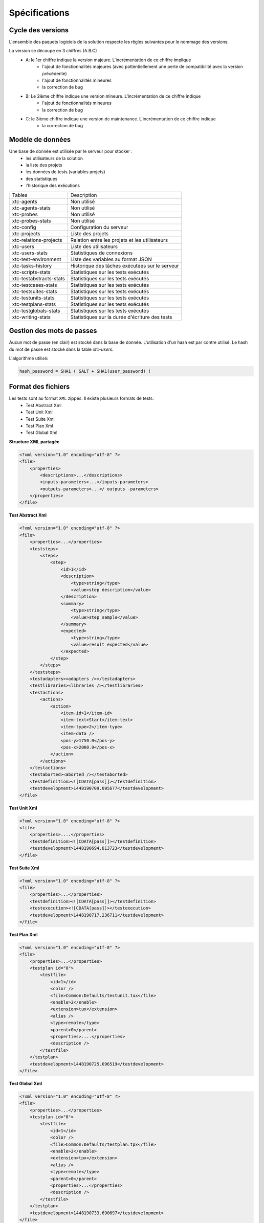 Spécifications
=============

Cycle des versions
-------------------

L'ensemble des paquets logiciels de la solution respecte les rêgles suivantes pour le nommage des versions.

La version se découpe en 3 chiffres (A.B.C)
 - A: le 1er chiffre indique la version majeure. L'incrémentation de ce chiffre implique 
    - l'ajout de fonctionnalités majeures (avec pottentiellement une perte de compatibilité avec la version précédente)
    - l'ajout de fonctionnalités mineures
    - la correction de bug
 - B: Le 2ième chiffre indique une version mineure. L'incrémentation de ce chiffre indique
    - l'ajout de fonctionnalités mineures
    - la correction de bug
 - C: le 3ième chiffre indique une version de maintenance. L'incrémentation de ce chiffre indique
    - la correction de bug

Modèle de données
-------------------

Une base de donnée est utilisée par le serveur pour stocker :
 - les utilisateurs de la solution
 - la liste des projets
 - les données de tests (variables projets)
 - des statistiques
 - l'historique des exécutions

+-------------------------+-----------------------------------------------+
|  Tables                 |    Description                                |
+-------------------------+-----------------------------------------------+
|  xtc-agents             | Non utilisé                                   |
+-------------------------+-----------------------------------------------+
|  xtc-agents-stats       | Non utilisé                                   |
+-------------------------+-----------------------------------------------+
|  xtc-probes             | Non utilisé                                   |
+-------------------------+-----------------------------------------------+
|  xtc-probes-stats       | Non utilisé                                   |
+-------------------------+-----------------------------------------------+
|  xtc-config             | Configuration du serveur                      |
+-------------------------+-----------------------------------------------+
|  xtc-projects           | Liste des projets                             |
+-------------------------+-----------------------------------------------+
|  xtc-relations-projects | Relation entre les projets et les utilisateurs|
+-------------------------+-----------------------------------------------+
|  xtc-users              | Liste des utilisateurs                        |
+-------------------------+-----------------------------------------------+
|  xtc-users-stats        | Statistiques de connexions                    |
+-------------------------+-----------------------------------------------+
|  xtc-test-environment   | Liste des variables au format JSON            |
+-------------------------+-----------------------------------------------+
|  xtc-tasks-history      | Historique des tâches exécutées sur le serveur|
+-------------------------+-----------------------------------------------+
|  xtc-scripts-stats      | Statistiques sur les tests exécutés           |
+-------------------------+-----------------------------------------------+
|  xtc-testabstracts-stats| Statistiques sur les tests exécutés           |
+-------------------------+-----------------------------------------------+
|  xtc-testcases-stats    | Statistiques sur les tests exécutés           |
+-------------------------+-----------------------------------------------+
|  xtc-testsuites-stats   | Statistiques sur les tests exécutés           |
+-------------------------+-----------------------------------------------+
|  xtc-testunits-stats    | Statistiques sur les tests exécutés           |
+-------------------------+-----------------------------------------------+
|  xtc-testplans-stats    | Statistiques sur les tests exécutés           |
+-------------------------+-----------------------------------------------+
|  xtc-testglobals-stats  | Statistiques sur les tests exécutés           |
+-------------------------+-----------------------------------------------+
|  xtc-writing-stats      | Statistiques sur la durée d'écriture des tests|
+-------------------------+-----------------------------------------------+


Gestion des mots de passes
-------------------

Aucun mot de passe (en clair) est stocké dans la base de donnée. L'utilisation d'un hash est par contre utilisé.
Le hash du mot de passe est stocké dans la table `xtc-users`.

L'algorithme utilisé:

.. code-block::
  
  hash_password = SHA1 ( SALT + SHA1(user_password) )
  

.. image:: /_static/images/server/server_table_pwd.png

Format des fichiers
-------------------

Les tests sont au format ``XML`` zippés. Il existe plusieurs formats de tests:
 - Test Abstract Xml
 - Test Unit Xml
 - Test Suite Xml
 - Test Plan Xml
 - Test Global Xml

**Structure XML partagée**

.. code-block:: xml

    <?xml version="1.0" encoding="utf-8" ?>
    <file>
        <properties>
            <descriptions>...</descriptions>
            <inputs-parameters>...</inputs-parameters>
            <outputs-parameters>...</ outputs -parameters>
        </properties>
    </file>

**Test Abstract Xml**

.. code-block:: xml

    <?xml version="1.0" encoding="utf-8" ?>
    <file>
        <properties>...</properties>
        <teststeps>
            <steps>
                <step>
                    <id>1</id>
                    <description>
                        <type>string</type>
                        <value>step description</value>
                    </description>
                    <summary>
                        <type>string</type>
                        <value>step sample</value>
                    </summary>
                    <expected>
                        <type>string</type>
                        <value>result expected</value>
                    </expected>
                </step>
            </steps>
        </teststeps>
        <testadapters><adapters /></testadapters>
        <testlibraries><libraries /></testlibraries>
        <testactions>
            <actions>
                <action>
                    <item-id>1</item-id>
                    <item-text>Start</item-text>
                    <item-type>2</item-type>
                    <item-data />
                    <pos-y>1750.0</pos-y>
                    <pos-x>2000.0</pos-x>
                </action>
            </actions>
        </testactions>
        <testaborted><aborted /></testaborted>
        <testdefinition><![CDATA[pass]]></testdefinition>
        <testdevelopment>1448190709.095677</testdevelopment>
    </file>
    

**Test Unit Xml**

.. code-block:: xml

    <?xml version="1.0" encoding="utf-8" ?>
    <file>
        <properties>....</properties>
        <testdefinition><![CDATA[pass]]></testdefinition>
        <testdevelopment>1448190694.813723</testdevelopment>
    </file>
    

**Test Suite Xml**

.. code-block:: xml

    <?xml version="1.0" encoding="utf-8" ?>
    <file>
        <properties>...</properties>
        <testdefinition><![CDATA[pass]]></testdefinition>
        <testexecution><![CDATA[pass]]></testexecution>
        <testdevelopment>1448190717.236711</testdevelopment>
    </file>
    

**Test Plan Xml**

.. code-block:: xml

    <?xml version="1.0" encoding="utf-8" ?>
    <file>
        <properties>...</properties>
        <testplan id="0">
            <testfile>
                <id>1</id>
                <color />
                <file>Common:Defaults/testunit.tux</file>
                <enable>2</enable>
                <extension>tux</extension>
                <alias />
                <type>remote</type>
                <parent>0</parent>
                <properties>....</properties>
                <description />
            </testfile>
        </testplan>
        <testdevelopment>1448190725.096519</testdevelopment>
    </file>
    

**Test Global Xml**

.. code-block:: xml

    <?xml version="1.0" encoding="utf-8" ?>
    <file>
        <properties>...</properties>
        <testplan id="0">
            <testfile>
                <id>1</id>
                <color />
                <file>Common:Defaults/testplan.tpx</file>
                <enable>2</enable>
                <extension>tpx</extension>
                <alias />
                <type>remote</type>
                <parent>0</parent>
                <properties>...</properties>
                <description />
            </testfile>
        </testplan>
        <testdevelopment>1448190733.690697</testdevelopment>
    </file>
    

Stockage des résultats de tests
-------------------------------

Les résultats de tests sont stockés sur le serveur dans le répertoire ``/opt/xtc/current/Var/TestsResult``.

Les résultats sont stockés:
 - par l'id des projets de test
 - par la date du jour d'exécution du test
 - et finalement par la date et heure d'exécutions des tests.
 
Organisation des résultats:

.. code-block:: bash

    Répertoire: <project_id>
        - Répertoire: <yyyy-mm-dd>
            - Répertoire: <yyyy-mm-dd_hh:mm:ss.testid.testname.username>
                - Fichier: TESTPATH                                        # the real path of the test
                - Fichier: test.out                                        # internal logs
                - Fichier: test.ini                                        # internal settings for the test
                - Fichier: <testname>_<replayid>.hdr                       # header of the result
                - Fichier: <testname>_<replayid>_<result>_<nbcomments>.trv # all events occured during the test
                - Fichier: <testname>_<replayid>.tbrp                      # basic report in html
                - Fichier: <testname>_<replayid>.tdsx
                - Fichier: <testname>_<replayid>.trd
                - Fichier: <testname>_<replayid>.trp                       # report in html
                - Fichier: <testname>_<replayid>.trpx
                - Fichier: <testname>_<replayid>.trv                       # report in csv
                - Fichier: <testname>_<replayid>.trvx
    
Contrôle Agents
---------------

Le pilotage des agents depuis un test s'effectue à travers:
 - les adaptateurs
 - et le serveur

La communication s'effectue avec l'échange de quelques messages spécifiques:
 - ``init``: permet d'initialiser un agent
 - ``notify``: permet d'envoyer un message à l'agent sans attendre de réponse
 - ``reset``: permet de faire un reset de l'agent
 - ``error``: permet à l'agent d'envoyer une erreur à l'adaptateur
 - ``data``: permet à l'agent d'envoyer des données à l'adaptateur

Sens de communications disponibles:
 - Agent -> serveur -> adaptateur -> test
 - Test -> adaptateur -> serveur -> agent
 
+------------------------------+--------------------------------------------+-------------------------------------------------------+
|  Actions                     |               Agent                        |             Adaptateur                                |
|  Possibles                   +----------------------+---------------------+------------------------+------------------------------+
|                              |    Fonction          |   Callback          |    Fonction            |   Callback                   |
+------------------------------+----------------------+---------------------+------------------------+------------------------------+
| Envoie d'un message "error"  | def sendError        |                     |                        |   def receivedErrorFromAgent |
| depuis l'agent vers le test  |    * request         |                     |                        |        * data                |
|                              |    * data            |                     |                        |                              |
+------------------------------+----------------------+---------------------+------------------------+------------------------------+
| Envoie d'un message "notify" | def sendNotify       |                     |                        |  def receivedNotifyFromAgent |
| depuis l'agent vers le test  |    * request         |                     |                        |        * data                |
|                              |    * data            |                     |                        |                              |
+------------------------------+----------------------+---------------------+------------------------+------------------------------+
| Envoie d'un message "data"   | def sendData         |                     |                        |  def receivedDataFromAgent   |
| depuis l'agent vers le test  |    * request         |                     |                        |         * data               |
|                              |    * data            |                     |                        |                              |
+------------------------------+----------------------+---------------------+------------------------+------------------------------+
| Envoie d'un message "init"   |                      |  def onAgentInit    |  def initAgent         |                              |
| depuis le test vers l'agent  |                      |    * client         |     * data             |                              |
|                              |                      |    * tid            |                        |                              |
|                              |                      |    * request        |                        |                              |
+------------------------------+----------------------+---------------------+------------------------+------------------------------+
| Envoie d'un message "reset"  |                      |  def onAgentNotify  |  def resetAgent        |                              |
| depuis le test vers l'agent  |                      |    * client         |                        |                              |
|                              |                      |    * tid            |                        |                              |
|                              |                      |    * request        |                        |                              |
+------------------------------+----------------------+---------------------+------------------------+------------------------------+
| Envooit d'un message "notify"|                      |  def onAgentReset   | def sendNotifyToAgent  |                              |
| depuis le test vers l'agent  |                      |    * client         |     * data             |                              |
|                              |                      |    * tid            |                        |                              |
|                              |                      |    * request        |                        |                              |
+------------------------------+----------------------+---------------------+------------------------+------------------------------+


